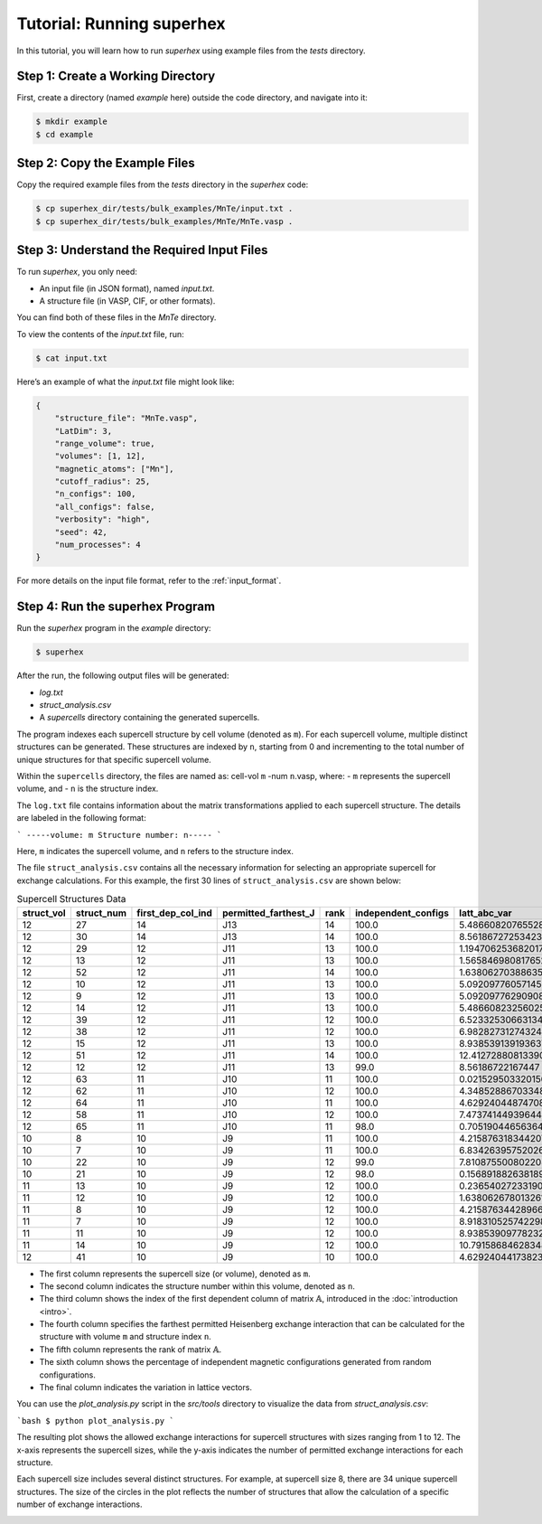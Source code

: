 .. _tutorial:

Tutorial: Running superhex
===========================

In this tutorial, you will learn how to run `superhex` using example files from the `tests` directory.

Step 1: Create a Working Directory
------------------------------------

First, create a directory (named `example` here) outside the code directory, and navigate into it:

.. code-block:: bash

    $ mkdir example
    $ cd example

Step 2: Copy the Example Files
-------------------------------

Copy the required example files from the `tests` directory in the `superhex` code:

.. code-block:: bash

    $ cp superhex_dir/tests/bulk_examples/MnTe/input.txt .
    $ cp superhex_dir/tests/bulk_examples/MnTe/MnTe.vasp .

Step 3: Understand the Required Input Files
---------------------------------------------

To run `superhex`, you only need:

- An input file (in JSON format), named `input.txt`.
- A structure file (in VASP, CIF, or other formats).

You can find both of these files in the `MnTe` directory.

To view the contents of the `input.txt` file, run:

.. code-block:: bash

    $ cat input.txt

Here’s an example of what the `input.txt` file might look like:

.. code-block:: json

   {
       "structure_file": "MnTe.vasp",
       "LatDim": 3, 
       "range_volume": true, 
       "volumes": [1, 12],
       "magnetic_atoms": ["Mn"],
       "cutoff_radius": 25,
       "n_configs": 100,
       "all_configs": false, 
       "verbosity": "high",
       "seed": 42, 
       "num_processes": 4
   }

For more details on the input file format, refer to the :ref:`input_format`.


Step 4: Run the superhex Program
----------------------------------

Run the `superhex` program in the `example` directory:

.. code-block:: bash

    $ superhex

After the run, the following output files will be generated:

- `log.txt`
- `struct_analysis.csv`
- A `supercells` directory containing the generated supercells.


The program indexes each supercell structure by cell volume (denoted as ``m``). For each supercell volume, multiple distinct structures can be generated. These structures are indexed by ``n``, starting from 0 and incrementing to the total number of unique structures for that specific supercell volume. 

Within the ``supercells`` directory, the files are named as: cell-vol ``m`` -num ``n``.vasp, where:
- ``m`` represents the supercell volume, and
- ``n`` is the structure index.

The ``log.txt`` file contains information about the matrix transformations applied to each supercell structure. The details are labeled in the following format:

```
-----volume: m Structure number: n-----
```

Here, ``m`` indicates the supercell volume, and ``n`` refers to the structure index.


The file ``struct_analysis.csv`` contains all the necessary information for selecting an appropriate supercell for exchange calculations.
For this example, the first 30 lines of ``struct_analysis.csv`` are shown below:

.. csv-table:: Supercell Structures Data
   :header: "struct_vol", "struct_num", "first_dep_col_ind", "permitted_farthest_J", "rank", "independent_configs", "latt_abc_var"
   :widths: 10, 10, 20, 25, 10, 20, 20

   12,27,14,J13,14,100.0,5.48660820765528
   12,30,14,J13,14,100.0,8.561867272534236
   12,29,12,J11,13,100.0,1.1947062536820172
   12,13,12,J11,13,100.0,1.5658469808176523
   12,52,12,J11,14,100.0,1.6380627038863593
   12,10,12,J11,13,100.0,5.092097760571457
   12,9,12,J11,13,100.0,5.092097762909088
   12,14,12,J11,13,100.0,5.486608232560253
   12,39,12,J11,12,100.0,6.523325306631343
   12,38,12,J11,12,100.0,6.982827312743242
   12,15,12,J11,13,100.0,8.938539139193637
   12,51,12,J11,14,100.0,12.412728808133906
   12,12,12,J11,13,99.0,8.56186722167447
   12,63,11,J10,11,100.0,0.021529503320156757
   12,62,11,J10,12,100.0,4.348528867033482
   12,64,11,J10,11,100.0,4.629240448747081
   12,58,11,J10,12,100.0,7.473741449396445
   12,65,11,J10,11,98.0,0.7051904465636488
   10,8,10,J9,11,100.0,4.215876318344207
   10,7,10,J9,11,100.0,6.834263957520261
   10,22,10,J9,12,99.0,7.810875500802208
   10,21,10,J9,12,98.0,0.15689188263818932
   11,13,10,J9,12,100.0,0.23654027233190766
   11,12,10,J9,12,100.0,1.6380626780132612
   11,8,10,J9,12,100.0,4.215876344289669
   11,7,10,J9,12,100.0,8.918310525742298
   11,11,10,J9,12,100.0,8.938539097782323
   11,14,10,J9,12,100.0,10.79158684628348
   12,41,10,J9,10,100.0,4.629240441738239

- The first column represents the supercell size (or volume), denoted as ``m``.
- The second column indicates the structure number within this volume, denoted as ``n``.
- The third column shows the index of the first dependent column of matrix :math:`\mathbb{A}`, introduced in the :doc:`introduction <intro>`.
- The fourth column specifies the farthest permitted Heisenberg exchange interaction that can be calculated for the structure with volume ``m`` and structure index ``n``.
- The fifth column represents the rank of matrix :math:`\mathbb{A}`.
- The sixth column shows the percentage of independent magnetic configurations generated from random configurations.
- The final column indicates the variation in lattice vectors.


You can use the `plot_analysis.py` script in the `src/tools` directory to visualize the data from `struct_analysis.csv`:

```bash
$ python plot_analysis.py
```

The resulting plot shows the allowed exchange interactions for supercell structures with sizes ranging from 1 to 12. The x-axis represents the supercell sizes, while the y-axis indicates the number of permitted exchange interactions for each structure.

Each supercell size includes several distinct structures. For example, at supercell size 8, there are 34 unique supercell structures. The size of the circles in the plot reflects the number of structures that allow the calculation of a specific number of exchange interactions.

.. image:: js_vs_vol.svg  
   :alt: Allowed exchange interactions for supercell structures  
   :align: center
